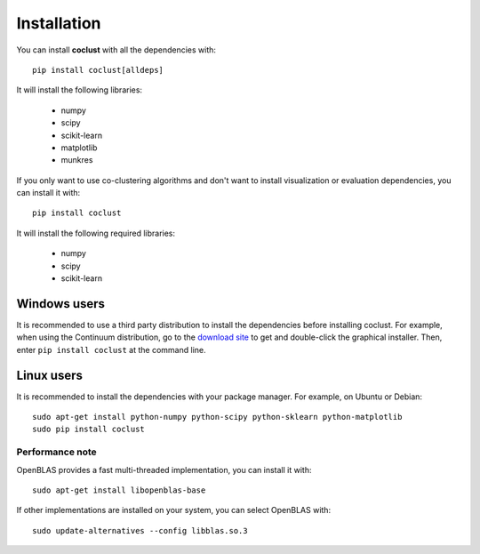Installation
============

You can install **coclust** with all the dependencies with::

    pip install coclust[alldeps]

It will install the following libraries:

    - numpy
    - scipy
    - scikit-learn
    - matplotlib
    - munkres

If you only want to use co-clustering algorithms and don't want to install
visualization or evaluation dependencies, you can install it with::

    pip install coclust

It will install the following required libraries:

    - numpy
    - scipy
    - scikit-learn

Windows users
'''''''''''''

It is recommended to use a third party distribution to install the dependencies
before installing coclust. For example, when using the Continuum distribution,
go to the `download site`_ to get and double-click the graphical installer.
Then, enter ``pip install coclust`` at the command line.

Linux users
'''''''''''

It is recommended to install the dependencies with your package manager.
For example, on Ubuntu or Debian::

   sudo apt-get install python-numpy python-scipy python-sklearn python-matplotlib
   sudo pip install coclust

Performance note
~~~~~~~~~~~~~~~~

OpenBLAS provides a fast multi-threaded implementation, you can install it with::

    sudo apt-get install libopenblas-base

If other implementations are installed on your system, you can select OpenBLAS with::

    sudo update-alternatives --config libblas.so.3


.. _`download site`: https://www.continuum.io/downloads
